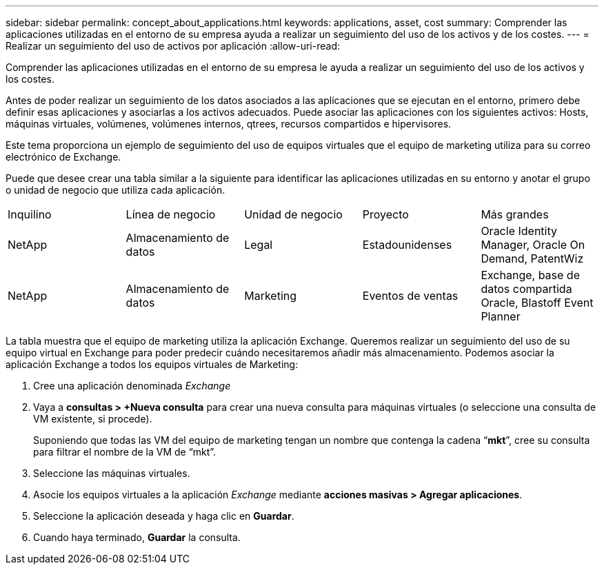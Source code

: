 ---
sidebar: sidebar 
permalink: concept_about_applications.html 
keywords: applications, asset, cost 
summary: Comprender las aplicaciones utilizadas en el entorno de su empresa ayuda a realizar un seguimiento del uso de los activos y de los costes. 
---
= Realizar un seguimiento del uso de activos por aplicación
:allow-uri-read: 


[role="lead"]
Comprender las aplicaciones utilizadas en el entorno de su empresa le ayuda a realizar un seguimiento del uso de los activos y los costes.

Antes de poder realizar un seguimiento de los datos asociados a las aplicaciones que se ejecutan en el entorno, primero debe definir esas aplicaciones y asociarlas a los activos adecuados. Puede asociar las aplicaciones con los siguientes activos: Hosts, máquinas virtuales, volúmenes, volúmenes internos, qtrees, recursos compartidos e hipervisores.

Este tema proporciona un ejemplo de seguimiento del uso de equipos virtuales que el equipo de marketing utiliza para su correo electrónico de Exchange.

Puede que desee crear una tabla similar a la siguiente para identificar las aplicaciones utilizadas en su entorno y anotar el grupo o unidad de negocio que utiliza cada aplicación.

[cols="5*"]
|===


| Inquilino | Línea de negocio | Unidad de negocio | Proyecto | Más grandes 


| NetApp | Almacenamiento de datos | Legal | Estadounidenses | Oracle Identity Manager, Oracle On Demand, PatentWiz 


| NetApp | Almacenamiento de datos | Marketing | Eventos de ventas | Exchange, base de datos compartida Oracle, Blastoff Event Planner 
|===
La tabla muestra que el equipo de marketing utiliza la aplicación Exchange. Queremos realizar un seguimiento del uso de su equipo virtual en Exchange para poder predecir cuándo necesitaremos añadir más almacenamiento. Podemos asociar la aplicación Exchange a todos los equipos virtuales de Marketing:

. Cree una aplicación denominada _Exchange_
. Vaya a *consultas > +Nueva consulta* para crear una nueva consulta para máquinas virtuales (o seleccione una consulta de VM existente, si procede).
+
Suponiendo que todas las VM del equipo de marketing tengan un nombre que contenga la cadena “*mkt*”, cree su consulta para filtrar el nombre de la VM de “mkt”.

. Seleccione las máquinas virtuales.
. Asocie los equipos virtuales a la aplicación _Exchange_ mediante *acciones masivas > Agregar aplicaciones*.
. Seleccione la aplicación deseada y haga clic en *Guardar*.
. Cuando haya terminado, *Guardar* la consulta.

